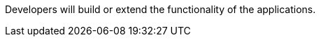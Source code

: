 :title: Developing Intro
:type: documentation
:status: published
:priority: 1

Developers will build or extend the functionality of the applications. 
